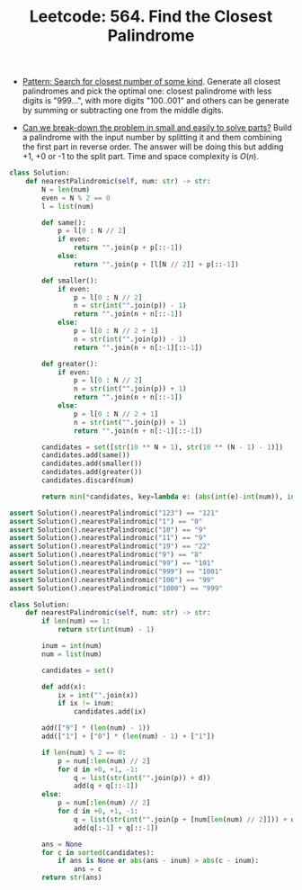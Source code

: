 :PROPERTIES:
:ID:       3A96755E-796C-4368-842E-D48C63538C92
:ROAM_REFS: https://leetcode.com/problems/find-the-closest-palindrome/
:END:
#+TITLE: Leetcode: 564. Find the Closest Palindrome
#+ROAM_REFS: https://leetcode.com/problems/find-the-closest-palindrome/
#+LEETCODE_LEVEL: Hard
#+ANKI_DECK: Problem Solving

- [[id:05007800-BCCC-415E-A4D3-7B69ABC73588][Pattern: Search for closest number of some kind]].  Generate all closest palindromes and pick the optimal one: closest palindrome with less digits is "999...", with more digits "100..001" and others can be generate by summing or subtracting one from the middle digits.

- [[id:69D68202-BF1A-4D72-A0EC-DDCBAF112500][Can we break-down the problem in small and easily to solve parts?]]  Build a palindrome with the input number by splitting it and them combining the first part in reverse order.  The answer will be doing this but adding +1, +0 or -1 to the split part.  Time and space complexity is $O(n)$.

#+begin_src python
  class Solution:
      def nearestPalindromic(self, num: str) -> str:
          N = len(num)
          even = N % 2 == 0
          l = list(num)

          def same():
              p = l[0 : N // 2]
              if even:
                  return "".join(p + p[::-1])
              else:
                  return "".join(p + [l[N // 2]] + p[::-1])

          def smaller():
              if even:
                  p = l[0 : N // 2]
                  n = str(int("".join(p)) - 1)
                  return "".join(n + n[::-1])
              else:
                  p = l[0 : N // 2 + 1]
                  n = str(int("".join(p)) - 1)
                  return "".join(n + n[:-1][::-1])

          def greater():
              if even:
                  p = l[0 : N // 2]
                  n = str(int("".join(p)) + 1)
                  return "".join(n + n[::-1])
              else:
                  p = l[0 : N // 2 + 1]
                  n = str(int("".join(p)) + 1)
                  return "".join(n + n[:-1][::-1])

          candidates = set([str(10 ** N + 1), str(10 ** (N - 1) - 1)])
          candidates.add(same())
          candidates.add(smaller())
          candidates.add(greater())
          candidates.discard(num)

          return min(*candidates, key=lambda e: (abs(int(e)-int(num)), int(e)))

  assert Solution().nearestPalindromic("123") == "121"
  assert Solution().nearestPalindromic("1") == "0"
  assert Solution().nearestPalindromic("10") == "9"
  assert Solution().nearestPalindromic("11") == "9"
  assert Solution().nearestPalindromic("19") == "22"
  assert Solution().nearestPalindromic("9") == "8"
  assert Solution().nearestPalindromic("99") == "101"
  assert Solution().nearestPalindromic("999") == "1001"
  assert Solution().nearestPalindromic("100") == "99"
  assert Solution().nearestPalindromic("1000") == "999"
#+end_src


#+begin_src python
  class Solution:
      def nearestPalindromic(self, num: str) -> str:
          if len(num) == 1:
              return str(int(num) - 1)

          inum = int(num)
          num = list(num)

          candidates = set()

          def add(x):
              ix = int("".join(x))
              if ix != inum:
                  candidates.add(ix)

          add(["9"] * (len(num) - 1))
          add(["1"] + ["0"] * (len(num) - 1) + ["1"])

          if len(num) % 2 == 0:
              p = num[:len(num) // 2]
              for d in +0, +1, -1:
                  q = list(str(int("".join(p)) + d))
                  add(q + q[::-1])
          else:
              p = num[:len(num) // 2]
              for d in +0, +1, -1:
                  q = list(str(int("".join(p + [num[len(num) // 2]])) + d))
                  add(q[:-1] + q[::-1])

          ans = None
          for c in sorted(candidates):
              if ans is None or abs(ans - inum) > abs(c - inum):
                  ans = c
          return str(ans)
#+end_src
